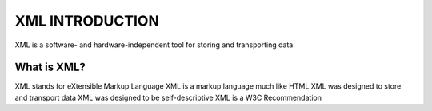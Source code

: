 XML INTRODUCTION
=================

XML is a software- and hardware-independent tool for storing and transporting data.

What is XML?
---------------
XML stands for eXtensible Markup Language
XML is a markup language much like HTML
XML was designed to store and transport data
XML was designed to be self-descriptive
XML is a W3C Recommendation
